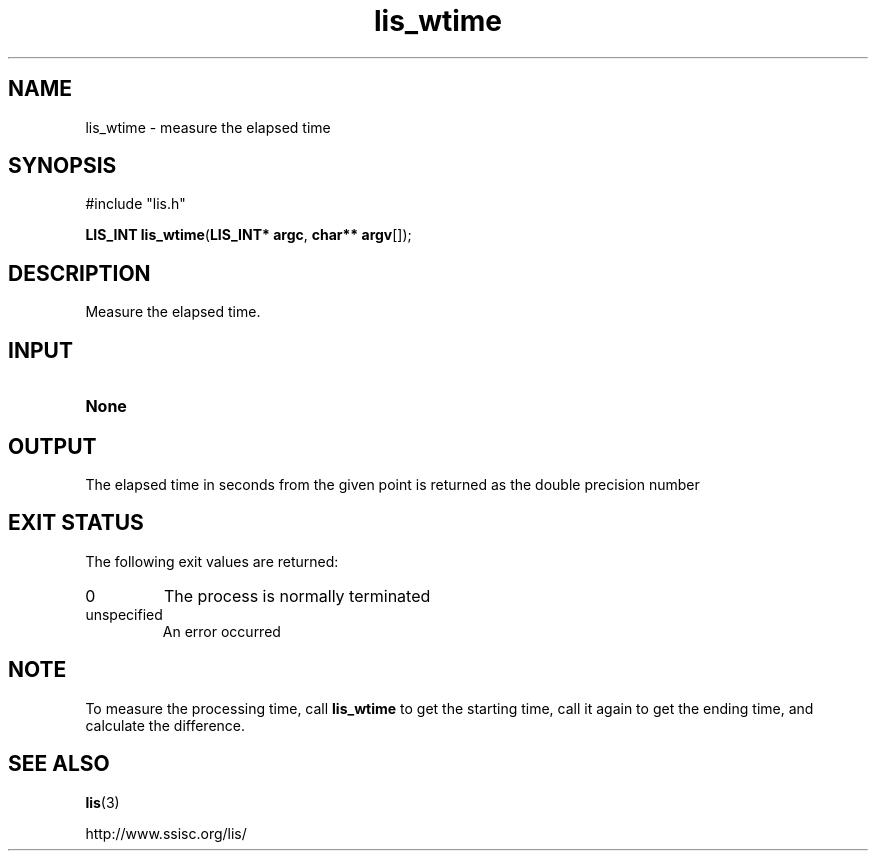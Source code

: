 .TH lis_wtime 3 "6 Sep 2012" "Man Page" "Lis Library Functions"

.SH NAME

lis_wtime \- measure the elapsed time

.SH SYNOPSIS

#include "lis.h"

\fBLIS_INT lis_wtime\fR(\fBLIS_INT* argc\fR, \fBchar** argv\fR[]);

.SH DESCRIPTION

Measure the elapsed time.

.SH INPUT

.IP "\fBNone\fR"

.SH OUTPUT

The elapsed time in seconds from the given point is returned as the double precision number

.SH EXIT STATUS

The following exit values are returned:
.IP "0"
The process is normally terminated
.IP "unspecified"
An error occurred

.SH NOTE
To measure the processing time, call \fBlis_wtime\fR to get the starting time, 
call it again to get the ending time, and calculate the difference.

.SH SEE ALSO

.BR lis (3)
.PP
http://www.ssisc.org/lis/


